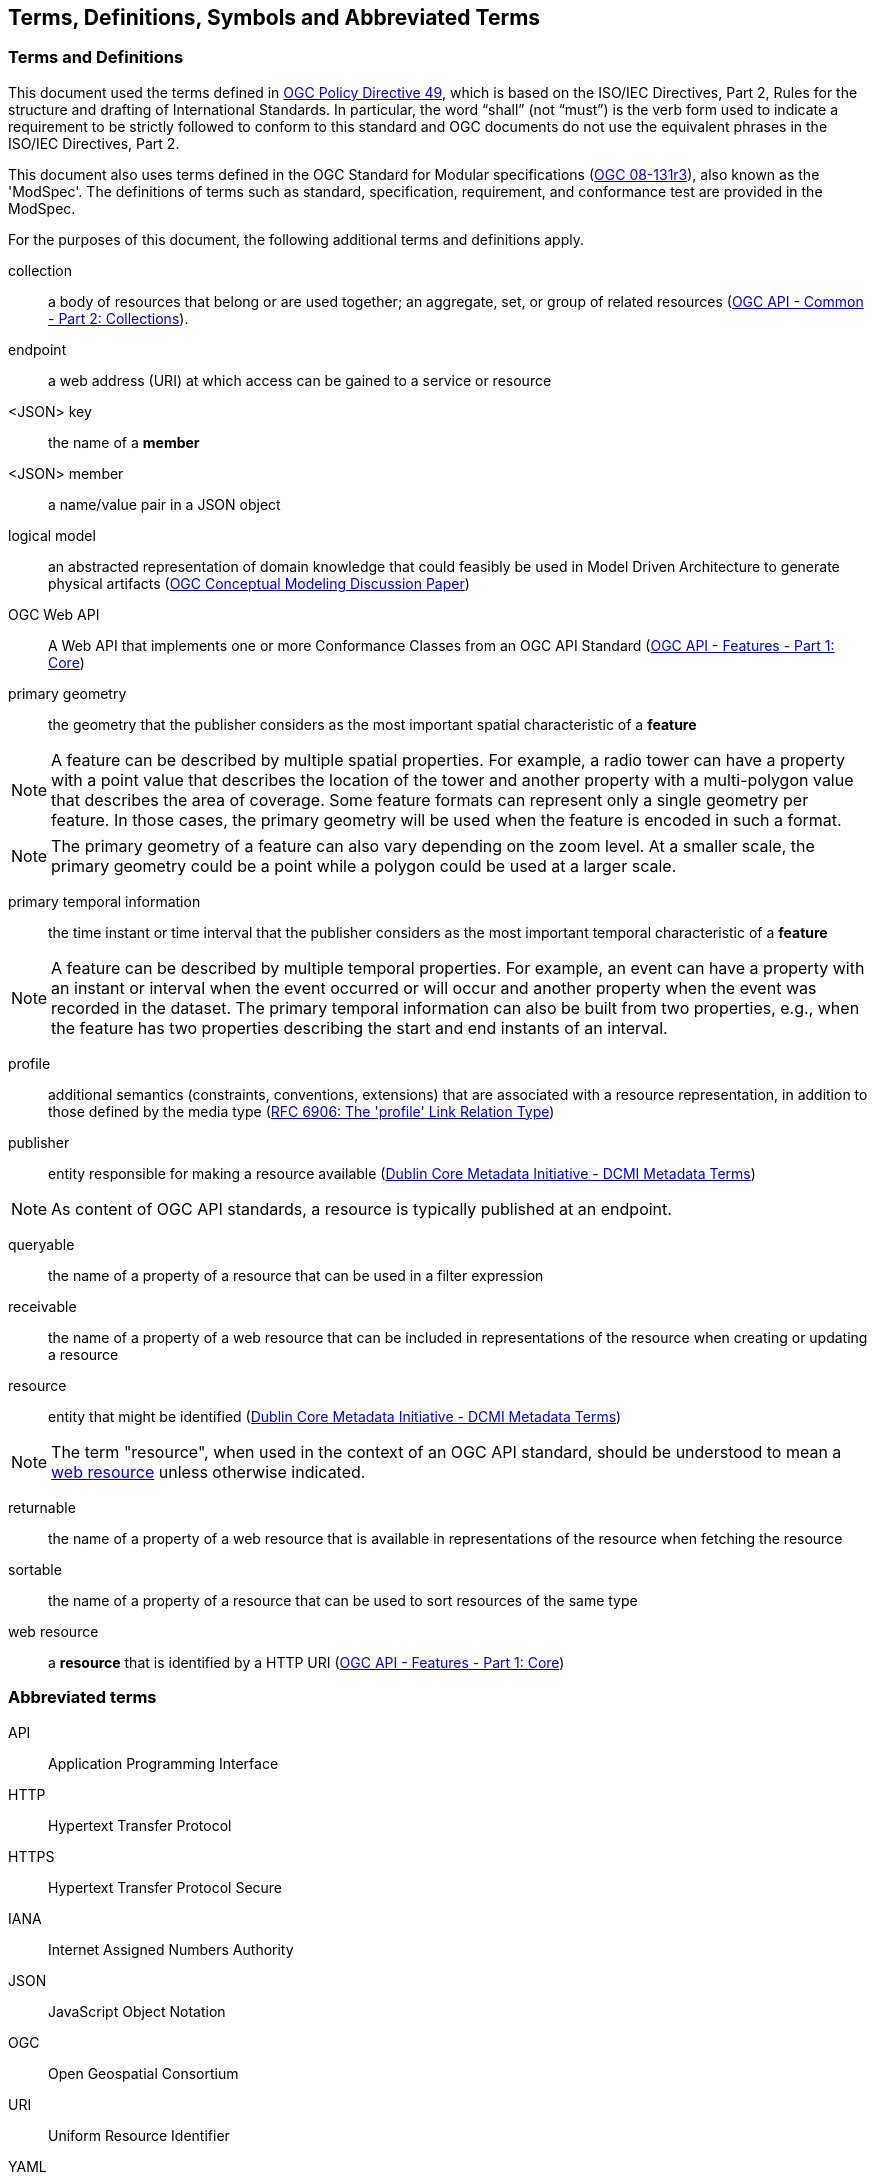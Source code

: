 == Terms, Definitions, Symbols and Abbreviated Terms

=== Terms and Definitions
This document used the terms defined in https://portal.ogc.org/public_ogc/directives/directives.php[OGC Policy Directive 49], which is based on the ISO/IEC Directives, Part 2, Rules for the structure and drafting of International Standards. In particular, the word “shall” (not “must”) is the verb form used to indicate a requirement to be strictly followed to conform to this standard and OGC documents do not use the equivalent phrases in the ISO/IEC Directives, Part 2.

This document also uses terms defined in the OGC Standard for Modular specifications (https://portal.opengeospatial.org/files/?artifact_id=34762[OGC 08-131r3]), also known as the 'ModSpec'. The definitions of terms such as standard, specification, requirement, and conformance test are provided in the ModSpec.

For the purposes of this document, the following additional terms and definitions apply.

[[collection-def]]
collection::
a body of resources that belong or are used together; an aggregate, set, or group of related resources (http://docs.opengeospatial.org/DRAFTS/20-024.html#terms_and_definitions[OGC API - Common - Part 2: Collections]).

[[endpoint-def]]
endpoint::
a web address (URI) at which access can be gained to a service or resource

[[json-key-def]]
<JSON> key::
the name of a *member*

[[json-member-def]]
<JSON> member::
a name/value pair in a JSON object

[[logical-model-def]]
logical model::
an abstracted representation of domain knowledge that could feasibly be used in Model Driven Architecture to generate physical artifacts (https://docs.ogc.org/dp/21-041r2.html[OGC Conceptual Modeling Discussion Paper])

[[ogc-webapi-def]]
OGC Web API::
A Web API that implements one or more Conformance Classes from an OGC API Standard (<<OAFeat-1,OGC API - Features - Part 1: Core>>)

[[primary-geometry-def]]
primary geometry::
the geometry that the publisher considers as the most important spatial characteristic of a *feature*

NOTE: A feature can be described by multiple spatial properties. For example, a radio tower can have a property with a point value that describes the location of the tower and another property with a multi-polygon value that describes the area of coverage. Some feature formats can represent only a single geometry per feature. In those cases, the primary geometry will be used when the feature is encoded in such a format.

NOTE: The primary geometry of a feature can also vary depending on the zoom level. At a smaller scale, the primary geometry could be a point while a polygon could be used at a larger scale.

[[primary-temporal-information-def]]
primary temporal information::
the time instant or time interval that the publisher considers as the most important temporal characteristic of a *feature*

NOTE: A feature can be described by multiple temporal properties. For example, an event can have a property with an instant or interval when the event occurred or will occur and another property when the event was recorded in the dataset. The primary temporal information can also be built from two properties, e.g., when the feature has two properties describing the start and end instants of an interval.

[[profile-def]]
profile::
additional semantics (constraints, conventions, extensions) that are associated with a resource representation, in addition to those defined by the media type (<<rfc6906,RFC 6906: The 'profile' Link Relation Type>>)

[[publisher-def]]
publisher::
entity responsible for making a resource available (https://www.dublincore.org/specifications/dublin-core/dcmi-terms/#http://purl.org/dc/terms/publisher[Dublin Core Metadata Initiative - DCMI Metadata Terms])

NOTE: As content of OGC API standards, a resource is typically published at an endpoint.

[[queryable-def]]
queryable::
the name of a property of a resource that can be used in a filter expression

[[receivable-def]]
receivable::
the name of a property of a web resource that can be included in representations of the resource when creating or updating a resource

[[resource-def]]
resource::
entity that might be identified (<<iso15836-2,Dublin Core Metadata Initiative - DCMI Metadata Terms>>)

NOTE: The term "resource", when used in the context of an OGC API standard, should be understood to mean a <<web-resource-def,web resource>> unless otherwise indicated.

[[returnable-def]]
returnable::
the name of a property of a web resource that is available in representations of the resource when fetching the resource

[[sortable-def]]
sortable::
the name of a property of a resource that can be used to sort resources of the same type

[[web-resource-def]]
web resource::
a **resource** that is identified by a HTTP URI (<<OAFeat-1,OGC API - Features - Part 1: Core>>)

=== Abbreviated terms

API::
  Application Programming Interface
HTTP::
  Hypertext Transfer Protocol
HTTPS::
  Hypertext Transfer Protocol Secure
IANA::
  Internet Assigned Numbers Authority
JSON::
  JavaScript Object Notation
OGC::
  Open Geospatial Consortium
URI::
  Uniform Resource Identifier
YAML::
  YAML Ain't Markup Language
